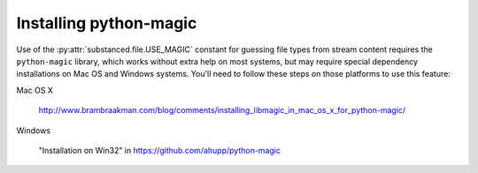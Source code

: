 Installing python-magic
-----------------------

Use of the :py:attr:`substanced.file.USE_MAGIC` constant for guessing file
types from stream content requires the ``python-magic`` library, which works
without extra help on most systems, but may require special dependency
installations on Mac OS and Windows systems.  You'll need to follow these
steps on those platforms to use this feature:

Mac OS X

  http://www.brambraakman.com/blog/comments/installing_libmagic_in_mac_os_x_for_python-magic/

Windows

  "Installation on Win32" in https://github.com/ahupp/python-magic

